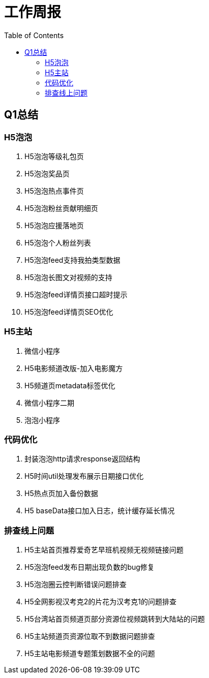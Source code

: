 = 工作周报
:toc:

== Q1总结
=== H5泡泡
1. H5泡泡等级礼包页
2. H5泡泡奖品页
3. H5泡泡热点事件页
4. H5泡泡粉丝贡献明细页
5. H5泡泡应援落地页
6. H5泡泡个人粉丝列表
7. H5泡泡feed支持我拍类型数据
8. H5泡泡长图文对视频的支持
9. H5泡泡feed详情页接口超时提示
10. H5泡泡feed详情页SEO优化

=== H5主站
1. 微信小程序
2. H5电影频道改版-加入电影魔方
3. H5频道页metadata标签优化
4. 微信小程序二期
5. 泡泡小程序

=== 代码优化
1. 封装泡泡http请求response返回结构
2. H5时间util处理发布展示日期接口优化
3. H5热点页加入备份数据
4. H5 baseData接口加入日志，统计缓存延长情况

=== 排查线上问题
1. H5主站首页推荐爱奇艺早班机视频无视频链接问题
2. H5泡泡feed发布日期出现负数的bug修复
3. H5泡泡圈云控判断错误问题排查
4. H5全网影视汉考克2的片花为汉考克1的问题排查
5. H5台湾站首页频道页部分资源位视频跳转到大陆站的问题
6. H5主站频道页资源位取不到数据问题排查
7. H5主站电影频道专题策划数据不全的问题





